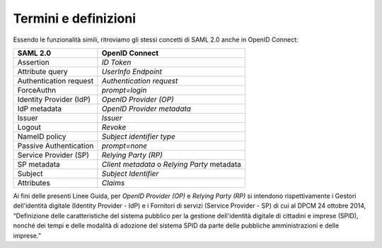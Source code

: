 Termini e definizioni
=====================

Essendo le funzionalità simili, ritroviamo gli stessi concetti di SAML
2.0 anche in OpenID Connect:

+-------------------------+----------------------------+
| **SAML 2.0**            | **OpenID Connect**         |
+-------------------------+----------------------------+
| Assertion               | *ID Token*                 |
+-------------------------+----------------------------+
| Attribute query         | *UserInfo Endpoint*        |
+-------------------------+----------------------------+
| Authentication request  | *Authentication request*   |
+-------------------------+----------------------------+
| ForceAuthn              | *prompt=login*             |
+-------------------------+----------------------------+
| Identity Provider (IdP) | *OpenID Provider (OP)*     |
+-------------------------+----------------------------+
| IdP metadata            | *OpenID Provider metadata* |
+-------------------------+----------------------------+
| Issuer                  | *Issuer*                   |
+-------------------------+----------------------------+
| Logout                  | *Revoke*                   |
+-------------------------+----------------------------+
| NameID policy           | *Subject identifier type*  |
+-------------------------+----------------------------+
| Passive Authentication  | *prompt=none*              |
+-------------------------+----------------------------+
| Service Provider (SP)   | *Relying Party (RP)*       |
+-------------------------+----------------------------+
| SP metadata             | *Client metadata* o        |
|                         | *Relying Party* metadata   |
+-------------------------+----------------------------+
| Subject                 | *Subject Identifier*       |
+-------------------------+----------------------------+
| Attributes              | *Claims*                   |
+-------------------------+----------------------------+

Ai fini delle presenti Linee Guida, per *OpenID Provider (OP)* e
*Relying Party (RP)* si intendono rispettivamente i Gestori
dell'identità digitale (Identity Provider - IdP) e i Fornitori di
servizi (Service Provider - SP) di cui al DPCM 24 ottobre 2014,
“Definizione delle caratteristiche del sistema pubblico per la gestione
dell'identità digitale di cittadini e imprese (SPID), nonché dei tempi e
delle modalità di adozione del sistema SPID da parte delle pubbliche
amministrazioni e delle imprese.”

.. forum_italia::
   :topic_id: 10913
   :scope: document
